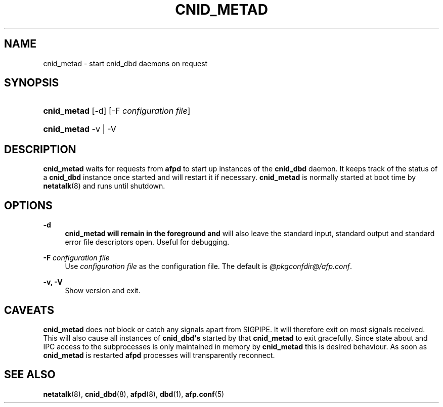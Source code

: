 '\" t
.\"     Title: cnid_metad
.\"    Author: [FIXME: author] [see http://docbook.sf.net/el/author]
.\" Generator: DocBook XSL Stylesheets v1.78.0 <http://docbook.sf.net/>
.\"      Date: 23 Mar 2012
.\"    Manual: 3.1.11
.\"    Source: 3.1.11
.\"  Language: English
.\"
.TH "CNID_METAD" "8" "23 Mar 2012" "3.1.11" "3.1.11"
.\" -----------------------------------------------------------------
.\" * Define some portability stuff
.\" -----------------------------------------------------------------
.\" ~~~~~~~~~~~~~~~~~~~~~~~~~~~~~~~~~~~~~~~~~~~~~~~~~~~~~~~~~~~~~~~~~
.\" http://bugs.debian.org/507673
.\" http://lists.gnu.org/archive/html/groff/2009-02/msg00013.html
.\" ~~~~~~~~~~~~~~~~~~~~~~~~~~~~~~~~~~~~~~~~~~~~~~~~~~~~~~~~~~~~~~~~~
.ie \n(.g .ds Aq \(aq
.el       .ds Aq '
.\" -----------------------------------------------------------------
.\" * set default formatting
.\" -----------------------------------------------------------------
.\" disable hyphenation
.nh
.\" disable justification (adjust text to left margin only)
.ad l
.\" -----------------------------------------------------------------
.\" * MAIN CONTENT STARTS HERE *
.\" -----------------------------------------------------------------
.SH "NAME"
cnid_metad \- start cnid_dbd daemons on request
.SH "SYNOPSIS"
.HP \w'\fBcnid_metad\fR\ 'u
\fBcnid_metad\fR [\-d] [\-F\ \fIconfiguration\ file\fR]
.HP \w'\fBcnid_metad\fR\ 'u
\fBcnid_metad\fR \-v | \-V 
.SH "DESCRIPTION"
.PP
\fBcnid_metad\fR
waits for requests from
\fBafpd\fR
to start up instances of the
\fBcnid_dbd\fR
daemon\&. It keeps track of the status of a
\fBcnid_dbd\fR
instance once started and will restart it if necessary\&.
\fBcnid_metad\fR
is normally started at boot time by
\fBnetatalk\fR(8) and runs until shutdown\&.
.SH "OPTIONS"
.PP
\fB\-d\fR
.RS 4
\fBcnid_metad will remain in the foreground and\fR
will also leave the standard input, standard output and standard error file descriptors open\&. Useful for debugging\&.
.RE
.PP
\fB\-F\fR \fIconfiguration file\fR
.RS 4
Use
\fIconfiguration file\fR
as the configuration file\&. The default is
\fI@pkgconfdir@/afp\&.conf\fR\&.
.RE
.PP
\fB\-v, \-V\fR
.RS 4
Show version and exit\&.
.RE
.SH "CAVEATS"
.PP
\fBcnid_metad\fR
does not block or catch any signals apart from SIGPIPE\&. It will therefore exit on most signals received\&. This will also cause all instances of
\fBcnid_dbd\*(Aqs\fR
started by that
\fBcnid_metad\fR
to exit gracefully\&. Since state about and IPC access to the subprocesses is only maintained in memory by
\fBcnid_metad\fR
this is desired behaviour\&. As soon as
\fBcnid_metad\fR
is restarted
\fBafpd\fR
processes will transparently reconnect\&.
.SH "SEE ALSO"
.PP
\fBnetatalk\fR(8),
\fBcnid_dbd\fR(8),
\fBafpd\fR(8),
\fBdbd\fR(1),
\fBafp.conf\fR(5)
